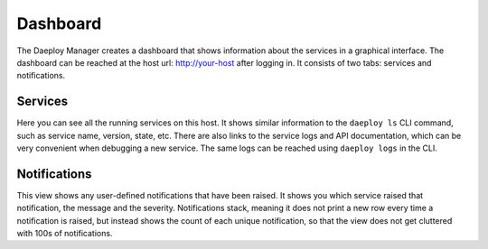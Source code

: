 .. _dashboard-reference:

Dashboard
=========

The Daeploy Manager creates a dashboard that shows information about the services in a
graphical interface. The dashboard can be reached at the host url: http://your-host
after logging in. It consists of two tabs: services and notifications.

Services
--------

Here you can see all the running services on this host. It shows similar information
to the ``daeploy ls`` CLI command, such as service name, version, state, etc. There are
also links to the service logs and API documentation, which can be very convenient
when debugging a new service. The same logs can be reached using ``daeploy logs`` in the
CLI.

Notifications
-------------

This view shows any user-defined notifications that have been raised. It shows you
which service raised that notification, the message and the severity. Notifications
stack, meaning it does not print a new row every time a notification is raised, but
instead shows the count of each unique notification, so that the view does not
get cluttered with 100s of notifications.
